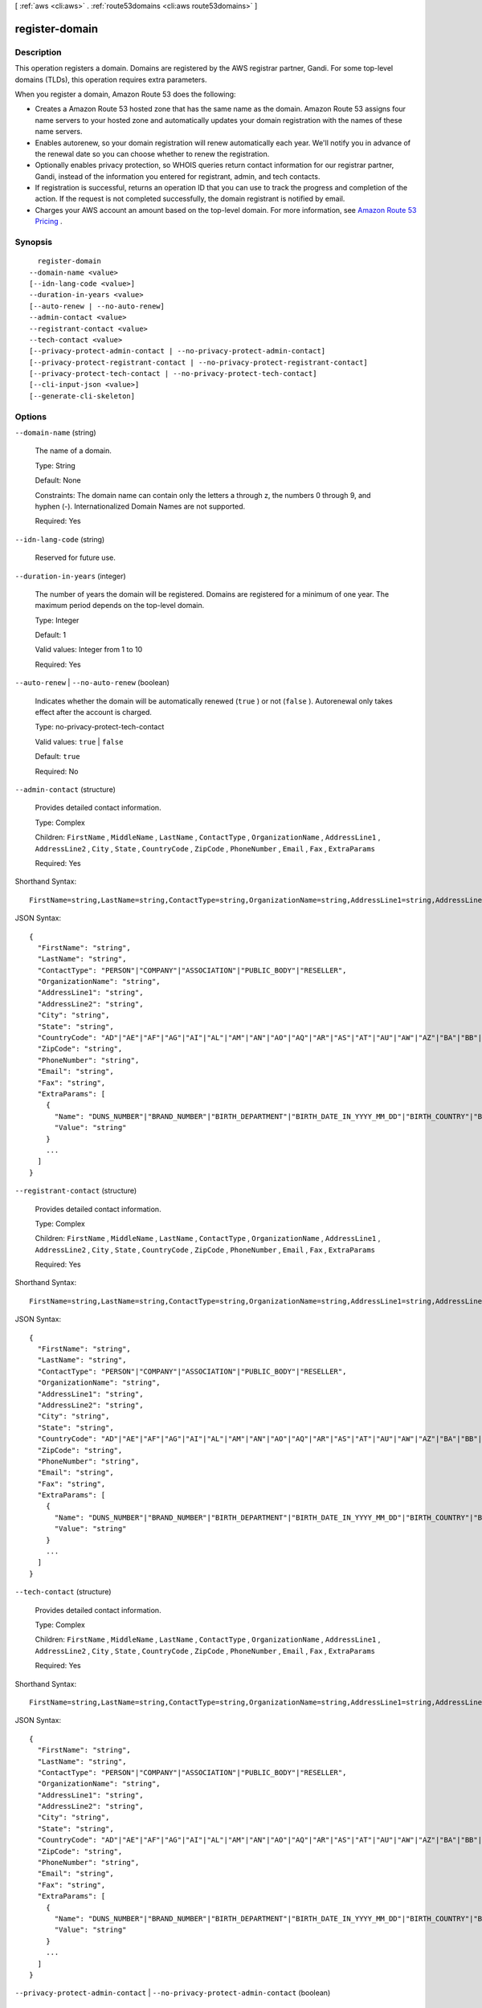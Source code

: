 [ :ref:`aws <cli:aws>` . :ref:`route53domains <cli:aws route53domains>` ]

.. _cli:aws route53domains register-domain:


***************
register-domain
***************



===========
Description
===========



This operation registers a domain. Domains are registered by the AWS registrar partner, Gandi. For some top-level domains (TLDs), this operation requires extra parameters.

 

When you register a domain, Amazon Route 53 does the following:

 

 
* Creates a Amazon Route 53 hosted zone that has the same name as the domain. Amazon Route 53 assigns four name servers to your hosted zone and automatically updates your domain registration with the names of these name servers.
 
* Enables autorenew, so your domain registration will renew automatically each year. We'll notify you in advance of the renewal date so you can choose whether to renew the registration.
 
* Optionally enables privacy protection, so WHOIS queries return contact information for our registrar partner, Gandi, instead of the information you entered for registrant, admin, and tech contacts.
 
* If registration is successful, returns an operation ID that you can use to track the progress and completion of the action. If the request is not completed successfully, the domain registrant is notified by email.
 
* Charges your AWS account an amount based on the top-level domain. For more information, see `Amazon Route 53 Pricing`_ .
 



========
Synopsis
========

::

    register-domain
  --domain-name <value>
  [--idn-lang-code <value>]
  --duration-in-years <value>
  [--auto-renew | --no-auto-renew]
  --admin-contact <value>
  --registrant-contact <value>
  --tech-contact <value>
  [--privacy-protect-admin-contact | --no-privacy-protect-admin-contact]
  [--privacy-protect-registrant-contact | --no-privacy-protect-registrant-contact]
  [--privacy-protect-tech-contact | --no-privacy-protect-tech-contact]
  [--cli-input-json <value>]
  [--generate-cli-skeleton]




=======
Options
=======

``--domain-name`` (string)


  The name of a domain.

   

  Type: String

   

  Default: None

   

  Constraints: The domain name can contain only the letters a through z, the numbers 0 through 9, and hyphen (-). Internationalized Domain Names are not supported.

   

  Required: Yes

  

``--idn-lang-code`` (string)


  Reserved for future use.

  

``--duration-in-years`` (integer)


  The number of years the domain will be registered. Domains are registered for a minimum of one year. The maximum period depends on the top-level domain.

   

  Type: Integer

   

  Default: 1

   

  Valid values: Integer from 1 to 10

   

  Required: Yes

  

``--auto-renew`` | ``--no-auto-renew`` (boolean)


  Indicates whether the domain will be automatically renewed (``true`` ) or not (``false`` ). Autorenewal only takes effect after the account is charged.

   

  Type: no-privacy-protect-tech-contact

   

  Valid values: ``true`` | ``false`` 

   

  Default: ``true`` 

   

  Required: No

  

``--admin-contact`` (structure)


  Provides detailed contact information.

   

  Type: Complex

   

  Children: ``FirstName`` , ``MiddleName`` , ``LastName`` , ``ContactType`` , ``OrganizationName`` , ``AddressLine1`` , ``AddressLine2`` , ``City`` , ``State`` , ``CountryCode`` , ``ZipCode`` , ``PhoneNumber`` , ``Email`` , ``Fax`` , ``ExtraParams`` 

   

  Required: Yes

  



Shorthand Syntax::

    FirstName=string,LastName=string,ContactType=string,OrganizationName=string,AddressLine1=string,AddressLine2=string,City=string,State=string,CountryCode=string,ZipCode=string,PhoneNumber=string,Email=string,Fax=string,ExtraParams=[{Name=string,Value=string},{Name=string,Value=string}]




JSON Syntax::

  {
    "FirstName": "string",
    "LastName": "string",
    "ContactType": "PERSON"|"COMPANY"|"ASSOCIATION"|"PUBLIC_BODY"|"RESELLER",
    "OrganizationName": "string",
    "AddressLine1": "string",
    "AddressLine2": "string",
    "City": "string",
    "State": "string",
    "CountryCode": "AD"|"AE"|"AF"|"AG"|"AI"|"AL"|"AM"|"AN"|"AO"|"AQ"|"AR"|"AS"|"AT"|"AU"|"AW"|"AZ"|"BA"|"BB"|"BD"|"BE"|"BF"|"BG"|"BH"|"BI"|"BJ"|"BL"|"BM"|"BN"|"BO"|"BR"|"BS"|"BT"|"BW"|"BY"|"BZ"|"CA"|"CC"|"CD"|"CF"|"CG"|"CH"|"CI"|"CK"|"CL"|"CM"|"CN"|"CO"|"CR"|"CU"|"CV"|"CX"|"CY"|"CZ"|"DE"|"DJ"|"DK"|"DM"|"DO"|"DZ"|"EC"|"EE"|"EG"|"ER"|"ES"|"ET"|"FI"|"FJ"|"FK"|"FM"|"FO"|"FR"|"GA"|"GB"|"GD"|"GE"|"GH"|"GI"|"GL"|"GM"|"GN"|"GQ"|"GR"|"GT"|"GU"|"GW"|"GY"|"HK"|"HN"|"HR"|"HT"|"HU"|"ID"|"IE"|"IL"|"IM"|"IN"|"IQ"|"IR"|"IS"|"IT"|"JM"|"JO"|"JP"|"KE"|"KG"|"KH"|"KI"|"KM"|"KN"|"KP"|"KR"|"KW"|"KY"|"KZ"|"LA"|"LB"|"LC"|"LI"|"LK"|"LR"|"LS"|"LT"|"LU"|"LV"|"LY"|"MA"|"MC"|"MD"|"ME"|"MF"|"MG"|"MH"|"MK"|"ML"|"MM"|"MN"|"MO"|"MP"|"MR"|"MS"|"MT"|"MU"|"MV"|"MW"|"MX"|"MY"|"MZ"|"NA"|"NC"|"NE"|"NG"|"NI"|"NL"|"NO"|"NP"|"NR"|"NU"|"NZ"|"OM"|"PA"|"PE"|"PF"|"PG"|"PH"|"PK"|"PL"|"PM"|"PN"|"PR"|"PT"|"PW"|"PY"|"QA"|"RO"|"RS"|"RU"|"RW"|"SA"|"SB"|"SC"|"SD"|"SE"|"SG"|"SH"|"SI"|"SK"|"SL"|"SM"|"SN"|"SO"|"SR"|"ST"|"SV"|"SY"|"SZ"|"TC"|"TD"|"TG"|"TH"|"TJ"|"TK"|"TL"|"TM"|"TN"|"TO"|"TR"|"TT"|"TV"|"TW"|"TZ"|"UA"|"UG"|"US"|"UY"|"UZ"|"VA"|"VC"|"VE"|"VG"|"VI"|"VN"|"VU"|"WF"|"WS"|"YE"|"YT"|"ZA"|"ZM"|"ZW",
    "ZipCode": "string",
    "PhoneNumber": "string",
    "Email": "string",
    "Fax": "string",
    "ExtraParams": [
      {
        "Name": "DUNS_NUMBER"|"BRAND_NUMBER"|"BIRTH_DEPARTMENT"|"BIRTH_DATE_IN_YYYY_MM_DD"|"BIRTH_COUNTRY"|"BIRTH_CITY"|"DOCUMENT_NUMBER"|"AU_ID_NUMBER"|"AU_ID_TYPE"|"CA_LEGAL_TYPE"|"ES_IDENTIFICATION"|"ES_IDENTIFICATION_TYPE"|"ES_LEGAL_FORM"|"FI_BUSINESS_NUMBER"|"FI_ID_NUMBER"|"IT_PIN"|"RU_PASSPORT_DATA"|"SE_ID_NUMBER"|"SG_ID_NUMBER"|"VAT_NUMBER",
        "Value": "string"
      }
      ...
    ]
  }



``--registrant-contact`` (structure)


  Provides detailed contact information.

   

  Type: Complex

   

  Children: ``FirstName`` , ``MiddleName`` , ``LastName`` , ``ContactType`` , ``OrganizationName`` , ``AddressLine1`` , ``AddressLine2`` , ``City`` , ``State`` , ``CountryCode`` , ``ZipCode`` , ``PhoneNumber`` , ``Email`` , ``Fax`` , ``ExtraParams`` 

   

  Required: Yes

  



Shorthand Syntax::

    FirstName=string,LastName=string,ContactType=string,OrganizationName=string,AddressLine1=string,AddressLine2=string,City=string,State=string,CountryCode=string,ZipCode=string,PhoneNumber=string,Email=string,Fax=string,ExtraParams=[{Name=string,Value=string},{Name=string,Value=string}]




JSON Syntax::

  {
    "FirstName": "string",
    "LastName": "string",
    "ContactType": "PERSON"|"COMPANY"|"ASSOCIATION"|"PUBLIC_BODY"|"RESELLER",
    "OrganizationName": "string",
    "AddressLine1": "string",
    "AddressLine2": "string",
    "City": "string",
    "State": "string",
    "CountryCode": "AD"|"AE"|"AF"|"AG"|"AI"|"AL"|"AM"|"AN"|"AO"|"AQ"|"AR"|"AS"|"AT"|"AU"|"AW"|"AZ"|"BA"|"BB"|"BD"|"BE"|"BF"|"BG"|"BH"|"BI"|"BJ"|"BL"|"BM"|"BN"|"BO"|"BR"|"BS"|"BT"|"BW"|"BY"|"BZ"|"CA"|"CC"|"CD"|"CF"|"CG"|"CH"|"CI"|"CK"|"CL"|"CM"|"CN"|"CO"|"CR"|"CU"|"CV"|"CX"|"CY"|"CZ"|"DE"|"DJ"|"DK"|"DM"|"DO"|"DZ"|"EC"|"EE"|"EG"|"ER"|"ES"|"ET"|"FI"|"FJ"|"FK"|"FM"|"FO"|"FR"|"GA"|"GB"|"GD"|"GE"|"GH"|"GI"|"GL"|"GM"|"GN"|"GQ"|"GR"|"GT"|"GU"|"GW"|"GY"|"HK"|"HN"|"HR"|"HT"|"HU"|"ID"|"IE"|"IL"|"IM"|"IN"|"IQ"|"IR"|"IS"|"IT"|"JM"|"JO"|"JP"|"KE"|"KG"|"KH"|"KI"|"KM"|"KN"|"KP"|"KR"|"KW"|"KY"|"KZ"|"LA"|"LB"|"LC"|"LI"|"LK"|"LR"|"LS"|"LT"|"LU"|"LV"|"LY"|"MA"|"MC"|"MD"|"ME"|"MF"|"MG"|"MH"|"MK"|"ML"|"MM"|"MN"|"MO"|"MP"|"MR"|"MS"|"MT"|"MU"|"MV"|"MW"|"MX"|"MY"|"MZ"|"NA"|"NC"|"NE"|"NG"|"NI"|"NL"|"NO"|"NP"|"NR"|"NU"|"NZ"|"OM"|"PA"|"PE"|"PF"|"PG"|"PH"|"PK"|"PL"|"PM"|"PN"|"PR"|"PT"|"PW"|"PY"|"QA"|"RO"|"RS"|"RU"|"RW"|"SA"|"SB"|"SC"|"SD"|"SE"|"SG"|"SH"|"SI"|"SK"|"SL"|"SM"|"SN"|"SO"|"SR"|"ST"|"SV"|"SY"|"SZ"|"TC"|"TD"|"TG"|"TH"|"TJ"|"TK"|"TL"|"TM"|"TN"|"TO"|"TR"|"TT"|"TV"|"TW"|"TZ"|"UA"|"UG"|"US"|"UY"|"UZ"|"VA"|"VC"|"VE"|"VG"|"VI"|"VN"|"VU"|"WF"|"WS"|"YE"|"YT"|"ZA"|"ZM"|"ZW",
    "ZipCode": "string",
    "PhoneNumber": "string",
    "Email": "string",
    "Fax": "string",
    "ExtraParams": [
      {
        "Name": "DUNS_NUMBER"|"BRAND_NUMBER"|"BIRTH_DEPARTMENT"|"BIRTH_DATE_IN_YYYY_MM_DD"|"BIRTH_COUNTRY"|"BIRTH_CITY"|"DOCUMENT_NUMBER"|"AU_ID_NUMBER"|"AU_ID_TYPE"|"CA_LEGAL_TYPE"|"ES_IDENTIFICATION"|"ES_IDENTIFICATION_TYPE"|"ES_LEGAL_FORM"|"FI_BUSINESS_NUMBER"|"FI_ID_NUMBER"|"IT_PIN"|"RU_PASSPORT_DATA"|"SE_ID_NUMBER"|"SG_ID_NUMBER"|"VAT_NUMBER",
        "Value": "string"
      }
      ...
    ]
  }



``--tech-contact`` (structure)


  Provides detailed contact information.

   

  Type: Complex

   

  Children: ``FirstName`` , ``MiddleName`` , ``LastName`` , ``ContactType`` , ``OrganizationName`` , ``AddressLine1`` , ``AddressLine2`` , ``City`` , ``State`` , ``CountryCode`` , ``ZipCode`` , ``PhoneNumber`` , ``Email`` , ``Fax`` , ``ExtraParams`` 

   

  Required: Yes

  



Shorthand Syntax::

    FirstName=string,LastName=string,ContactType=string,OrganizationName=string,AddressLine1=string,AddressLine2=string,City=string,State=string,CountryCode=string,ZipCode=string,PhoneNumber=string,Email=string,Fax=string,ExtraParams=[{Name=string,Value=string},{Name=string,Value=string}]




JSON Syntax::

  {
    "FirstName": "string",
    "LastName": "string",
    "ContactType": "PERSON"|"COMPANY"|"ASSOCIATION"|"PUBLIC_BODY"|"RESELLER",
    "OrganizationName": "string",
    "AddressLine1": "string",
    "AddressLine2": "string",
    "City": "string",
    "State": "string",
    "CountryCode": "AD"|"AE"|"AF"|"AG"|"AI"|"AL"|"AM"|"AN"|"AO"|"AQ"|"AR"|"AS"|"AT"|"AU"|"AW"|"AZ"|"BA"|"BB"|"BD"|"BE"|"BF"|"BG"|"BH"|"BI"|"BJ"|"BL"|"BM"|"BN"|"BO"|"BR"|"BS"|"BT"|"BW"|"BY"|"BZ"|"CA"|"CC"|"CD"|"CF"|"CG"|"CH"|"CI"|"CK"|"CL"|"CM"|"CN"|"CO"|"CR"|"CU"|"CV"|"CX"|"CY"|"CZ"|"DE"|"DJ"|"DK"|"DM"|"DO"|"DZ"|"EC"|"EE"|"EG"|"ER"|"ES"|"ET"|"FI"|"FJ"|"FK"|"FM"|"FO"|"FR"|"GA"|"GB"|"GD"|"GE"|"GH"|"GI"|"GL"|"GM"|"GN"|"GQ"|"GR"|"GT"|"GU"|"GW"|"GY"|"HK"|"HN"|"HR"|"HT"|"HU"|"ID"|"IE"|"IL"|"IM"|"IN"|"IQ"|"IR"|"IS"|"IT"|"JM"|"JO"|"JP"|"KE"|"KG"|"KH"|"KI"|"KM"|"KN"|"KP"|"KR"|"KW"|"KY"|"KZ"|"LA"|"LB"|"LC"|"LI"|"LK"|"LR"|"LS"|"LT"|"LU"|"LV"|"LY"|"MA"|"MC"|"MD"|"ME"|"MF"|"MG"|"MH"|"MK"|"ML"|"MM"|"MN"|"MO"|"MP"|"MR"|"MS"|"MT"|"MU"|"MV"|"MW"|"MX"|"MY"|"MZ"|"NA"|"NC"|"NE"|"NG"|"NI"|"NL"|"NO"|"NP"|"NR"|"NU"|"NZ"|"OM"|"PA"|"PE"|"PF"|"PG"|"PH"|"PK"|"PL"|"PM"|"PN"|"PR"|"PT"|"PW"|"PY"|"QA"|"RO"|"RS"|"RU"|"RW"|"SA"|"SB"|"SC"|"SD"|"SE"|"SG"|"SH"|"SI"|"SK"|"SL"|"SM"|"SN"|"SO"|"SR"|"ST"|"SV"|"SY"|"SZ"|"TC"|"TD"|"TG"|"TH"|"TJ"|"TK"|"TL"|"TM"|"TN"|"TO"|"TR"|"TT"|"TV"|"TW"|"TZ"|"UA"|"UG"|"US"|"UY"|"UZ"|"VA"|"VC"|"VE"|"VG"|"VI"|"VN"|"VU"|"WF"|"WS"|"YE"|"YT"|"ZA"|"ZM"|"ZW",
    "ZipCode": "string",
    "PhoneNumber": "string",
    "Email": "string",
    "Fax": "string",
    "ExtraParams": [
      {
        "Name": "DUNS_NUMBER"|"BRAND_NUMBER"|"BIRTH_DEPARTMENT"|"BIRTH_DATE_IN_YYYY_MM_DD"|"BIRTH_COUNTRY"|"BIRTH_CITY"|"DOCUMENT_NUMBER"|"AU_ID_NUMBER"|"AU_ID_TYPE"|"CA_LEGAL_TYPE"|"ES_IDENTIFICATION"|"ES_IDENTIFICATION_TYPE"|"ES_LEGAL_FORM"|"FI_BUSINESS_NUMBER"|"FI_ID_NUMBER"|"IT_PIN"|"RU_PASSPORT_DATA"|"SE_ID_NUMBER"|"SG_ID_NUMBER"|"VAT_NUMBER",
        "Value": "string"
      }
      ...
    ]
  }



``--privacy-protect-admin-contact`` | ``--no-privacy-protect-admin-contact`` (boolean)


  Whether you want to conceal contact information from WHOIS queries. If you specify true, WHOIS ("who is") queries will return contact information for our registrar partner, Gandi, instead of the contact information that you enter.

   

  Type: no-privacy-protect-tech-contact

   

  Default: ``true`` 

   

  Valid values: ``true`` | ``false`` 

   

  Required: No

  

``--privacy-protect-registrant-contact`` | ``--no-privacy-protect-registrant-contact`` (boolean)


  Whether you want to conceal contact information from WHOIS queries. If you specify true, WHOIS ("who is") queries will return contact information for our registrar partner, Gandi, instead of the contact information that you enter.

   

  Type: no-privacy-protect-tech-contact

   

  Default: ``true`` 

   

  Valid values: ``true`` | ``false`` 

   

  Required: No

  

``--privacy-protect-tech-contact`` | ``--no-privacy-protect-tech-contact`` (boolean)


  Whether you want to conceal contact information from WHOIS queries. If you specify true, WHOIS ("who is") queries will return contact information for our registrar partner, Gandi, instead of the contact information that you enter.

   

  Type: no-privacy-protect-tech-contact

   

  Default: ``true`` 

   

  Valid values: ``true`` | ``false`` 

   

  Required: No

  

``--cli-input-json`` (string)
Performs service operation based on the JSON string provided. The JSON string follows the format provided by ``--generate-cli-skeleton``. If other arguments are provided on the command line, the CLI values will override the JSON-provided values.

``--generate-cli-skeleton`` (boolean)
Prints a sample input JSON to standard output. Note the specified operation is not run if this argument is specified. The sample input can be used as an argument for ``--cli-input-json``.



======
Output
======

OperationId -> (string)

  

  Identifier for tracking the progress of the request. To use this ID to query the operation status, use GetOperationDetail.

   

  Type: String

   

  Default: None

   

  Constraints: Maximum 255 characters.

  

  



.. _Amazon Route 53 Pricing: http://aws.amazon.com/route53/pricing/
